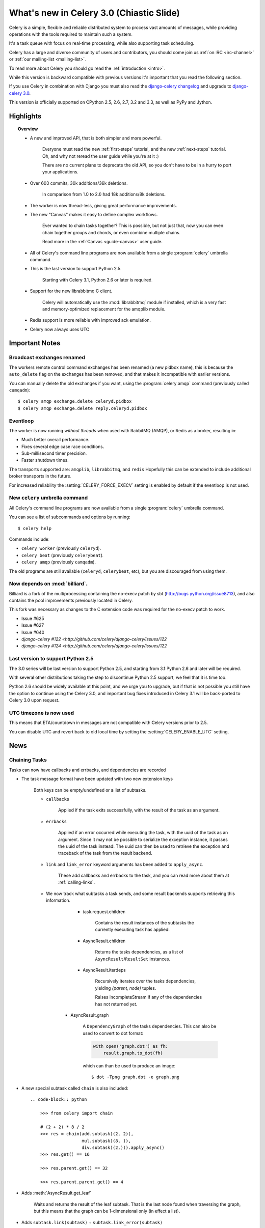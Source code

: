 .. _whatsnew-3.0:

===========================================
 What's new in Celery 3.0 (Chiastic Slide)
===========================================

Celery is a simple, flexible and reliable distributed system to
process vast amounts of messages, while providing operations with
the tools required to maintain such a system.

It's a task queue with focus on real-time processing, while also
supporting task scheduling.

Celery has a large and diverse community of users and contributors,
you should come join us :ref:`on IRC <irc-channel>`
or :ref:`our mailing-list <mailing-list>`.

To read more about Celery you should go read the :ref:`introduction <intro>`.

While this version is backward compatible with previous versions
it's important that you read the following section.

If you use Celery in combination with Django you must also
read the `django-celery changelog`_ and upgrade to `django-celery 3.0`_.

This version is officially supported on CPython 2.5, 2.6, 2.7, 3.2 and 3.3,
as well as PyPy and Jython.

Highlights
==========

.. topic:: Overview

    - A new and improved API, that is both simpler and more powerful.

        Everyone must read the new :ref:`first-steps` tutorial,
        and the new :ref:`next-steps` tutorial.  Oh, and
        why not reread the user guide while you're at it :)

        There are no current plans to deprecate the old API,
        so you don't have to be in a hurry to port your applications.

    - Over 600 commits, 30k additions/36k deletions.

        In comparison from 1.0 to 2.0 had 18k additions/8k deletions.

    - The worker is now thread-less, giving great performance improvements.

    - The new "Canvas" makes it easy to define complex workflows.

        Ever wanted to chain tasks together? This is possible, but
        not just that, now you can even chain together groups and chords,
        or even combine multiple chains.

        Read more in the :ref:`Canvas <guide-canvas>` user guide.

    - All of Celery's command line programs are now available from a single
      :program:`celery` umbrella command.

    - This is the last version to support Python 2.5.

        Starting with Celery 3.1, Python 2.6 or later is required.

    - Support for the new librabbitmq C client.

        Celery will automatically use the :mod:`librabbitmq` module
        if installed, which is a very fast and memory-optimized
        replacement for the amqplib module.

    - Redis support is more reliable with improved ack emulation.

    - Celery now always uses UTC

.. _`website`: http://celeryproject.org/
.. _`django-celery changelog`: http://bit.ly/djcelery-26-changelog
.. _`django-celery 3.0`: http://pypi.python.org/pypi/django-celery/

.. contents::
    :local:
    :depth: 2

.. _v260-important:

Important Notes
===============

Broadcast exchanges renamed
---------------------------

The workers remote control command exchanges has been renamed
(a new pidbox name), this is because the ``auto_delete`` flag on the exchanges
has been removed, and that makes it incompatible with earlier versions.

You can manually delete the old exchanges if you want,
using the :program:`celery amqp` command (previously called ``camqadm``)::

    $ celery amqp exchange.delete celeryd.pidbox
    $ celery amqp exchange.delete reply.celeryd.pidbox

Eventloop
---------

The worker is now running *without threads* when used with RabbitMQ (AMQP),
or Redis as a broker, resulting in:

- Much better overall performance.
- Fixes several edge case race conditions.
- Sub-millisecond timer precision.
- Faster shutdown times.

The transports supported are:  ``amqplib``, ``librabbitmq``, and ``redis``
Hopefully this can be extended to include additional broker transports
in the future.

For increased reliability the :setting:`CELERY_FORCE_EXECV` setting is enabled
by default if the eventloop is not used.

New ``celery`` umbrella command
-------------------------------

All Celery's command line programs are now available from a single
:program:`celery` umbrella command.

You can see a list of subcommands and options by running::

    $ celery help


Commands include:

- ``celery worker``  (previously ``celeryd``).

- ``celery beat``    (previously ``celerybeat``).

- ``celery amqp``    (previously ``camqadm``).

The old programs are still available (``celeryd``, ``celerybeat``, etc),
but you are discouraged from using them.

Now depends on :mod:`billiard`.
-------------------------------

Billiard is a fork of the multiprocessing containing
the no-execv patch by sbt (http://bugs.python.org/issue8713),
and also contains the pool improvements previously located in Celery.

This fork was necessary as changes to the C extension code was required
for the no-execv patch to work.

- Issue #625
- Issue #627
- Issue #640
- `django-celery #122 <http://github.com/celery/django-celery/issues/122`
- `django-celery #124 <http://github.com/celery/django-celery/issues/122`

Last version to support Python 2.5
----------------------------------

The 3.0 series will be last version to support Python 2.5,
and starting from 3.1 Python 2.6 and later will be required.

With several other distributions taking the step to discontinue
Python 2.5 support, we feel that it is time too.

Python 2.6 should be widely available at this point, and we urge
you to upgrade, but if that is not possible you still have the option
to continue using the Celery 3.0, and important bug fixes
introduced in Celery 3.1 will be back-ported to Celery 3.0 upon request.

UTC timezone is now used
------------------------

This means that ETA/countdown in messages are not compatible with Celery
versions prior to 2.5.

You can disable UTC and revert back to old local time by setting
the :setting:`CELERY_ENABLE_UTC` setting.

.. _v260-news:

News
====

Chaining Tasks
--------------

Tasks can now have callbacks and errbacks, and dependencies are recorded

- The task message format have been updated with two new extension keys

    Both keys can be empty/undefined or a list of subtasks.

    - ``callbacks``

        Applied if the task exits successfully, with the result
        of the task as an argument.

    - ``errbacks``

        Applied if an error occurred while executing the task,
        with the uuid of the task as an argument.  Since it may not be possible
        to serialize the exception instance, it passes the uuid of the task
        instead.  The uuid can then be used to retrieve the exception and
        traceback of the task from the result backend.

    - ``link`` and ``link_error`` keyword arguments has been added
      to ``apply_async``.

        These add callbacks and errbacks to the task, and
        you can read more about them at :ref:`calling-links`.

    - We now track what subtasks a task sends, and some result backends
      supports retrieving this information.

        - task.request.children

            Contains the result instances of the subtasks
            the currently executing task has applied.

        - AsyncResult.children

            Returns the tasks dependencies, as a list of
            ``AsyncResult``/``ResultSet`` instances.

        - AsyncResult.iterdeps

            Recursively iterates over the tasks dependencies,
            yielding `(parent, node)` tuples.

            Raises IncompleteStream if any of the dependencies
            has not returned yet.

       - AsyncResult.graph

            A ``DependencyGraph`` of the tasks dependencies.
            This can also be used to convert to dot format:

            .. code-block:: python

                with open('graph.dot') as fh:
                    result.graph.to_dot(fh)

            which can than be used to produce an image::

                $ dot -Tpng graph.dot -o graph.png

- A new special subtask called ``chain`` is also included::

    .. code-block:: python

        >>> from celery import chain

        # (2 + 2) * 8 / 2
        >>> res = chain(add.subtask((2, 2)),
                        mul.subtask((8, )),
                        div.subtask((2,))).apply_async()
        >>> res.get() == 16

        >>> res.parent.get() == 32

        >>> res.parent.parent.get() == 4

- Adds :meth:`AsyncResult.get_leaf`

    Waits and returns the result of the leaf subtask.
    That is the last node found when traversing the graph,
    but this means that the graph can be 1-dimensional only (in effect
    a list).

- Adds ``subtask.link(subtask)`` + ``subtask.link_error(subtask)``

    Shortcut to ``s.options.setdefault('link', []).append(subtask)``

- Adds ``subtask.flatten_links()``

    Returns a flattened list of all dependencies (recursively)

`group`/`chord`/`chain` are now subtasks
----------------------------------------

- group is no longer an alias to TaskSet, but new alltogether,
  since it was very difficult to migrate the TaskSet class to become
  a subtask.

- A new shortcut has been added to tasks::

        >>> task.s(arg1, arg2, kw=1)

    as a shortcut to::

        >>> task.subtask((arg1, arg2), {'kw': 1})

- Tasks can be chained by using the ``|`` operator::

        >>> (add.s(2, 2), pow.s(2)).apply_async()

- Subtasks can be "evaluated" using the ``~`` operator::

        >>> ~add.s(2, 2)
        4

        >>> ~(add.s(2, 2) | pow.s(2))

    is the same as::

        >>> chain(add.s(2, 2), pow.s(2)).apply_async().get()

- A new subtask_type key has been added to the subtask dicts

    This can be the string "chord", "group", "chain", "chunks",
    "xmap", or "xstarmap".

- maybe_subtask now uses subtask_type to reconstruct
  the object, to be used when using non-pickle serializers.

- The logic for these operations have been moved to dedicated
  tasks celery.chord, celery.chain and celery.group.

- subtask no longer inherits from AttributeDict.

    It's now a pure dict subclass with properties for attribute
    access to the relevant keys.

- The repr's now outputs how the sequence would like imperatively::

        >>> from celery import chord

        >>> (chord([add.s(i, i) for i in xrange(10)], xsum.s())
              | pow.s(2))
        tasks.xsum([tasks.add(0, 0),
                    tasks.add(1, 1),
                    tasks.add(2, 2),
                    tasks.add(3, 3),
                    tasks.add(4, 4),
                    tasks.add(5, 5),
                    tasks.add(6, 6),
                    tasks.add(7, 7),
                    tasks.add(8, 8),
                    tasks.add(9, 9)]) | tasks.pow(2)

New remote control commands
---------------------------

These commands were previously experimental, but they have proven
stable and is now documented as part of the offical API.

- ``add_consumer``/``cancel_consumer``

    Tells workers to consume from a new queue, or cancel consuming from a
    queue.  This command has also been changed so that the worker remembers
    the queues added, so that the change will persist even if
    the connection is re-connected.

    These commands are available programmatically as
    :meth:`@control.add_consumer` / :meth:`@control.cancel_consumer`:

    .. code-block:: python

        >>> celery.control.add_consumer(queue_name,
        ...     destination=['w1.example.com'])
        >>> celery.control.cancel_consumer(queue_name,
        ...     destination=['w1.example.com'])

    or using the :program:`celery control` command::

        $ celery control -d w1.example.com add_consumer queue
        $ celery control -d w1.example.com cancel_consumer queue

    .. note::

        Remember that a control command without *destination* will be
        sent to **all workers**.

- ``autoscale``

    Tells workers with `--autoscale` enabled to change autoscale
    max/min concurrency settings.

    This command is available programmatically as :meth:`@control.autoscale`:

    .. code-block:: python

        >>> celery.control.autoscale(max=10, min=5,
        ...     destination=['w1.example.com'])

    or using the :program:`celery control` command::

        $ celery control -d w1.example.com autoscale 10 5

- ``pool_grow``/``pool_shrink``

    Tells workers to add or remove pool processes.

    These commands are available programmatically as
    :meth:`@control.pool_grow` / :meth:`@control.pool_shrink`:

    .. code-block:: python

        >>> celery.control.pool_grow(2, destination=['w1.example.com'])
        >>> celery.contorl.pool_shrink(2, destination=['w1.example.com'])

    or using the :program:`celery control` command::

        $ celery control -d w1.example.com pool_grow 2
        $ celery control -d w1.example.com pool_shrink 2

- :program:`celery control` now supports ``rate_limit`` & ``time_limit``
  commands.

    See ``celery control --help`` for details.

Crontab now supports Day of Month, and Month of Year arguments
--------------------------------------------------------------

See the updated list of examples at :ref:`beat-crontab`.

Immutable subtasks
------------------

``subtask``'s can now be immutable, which means that the arguments
will not be modified when calling callbacks::

    >>> chain(add.s(2, 2), clear_static_electricity.si())

means it will not receive the argument of the parent task,
and ``.si()`` is a shortcut to::

    >>> clear_static_electricity.subtask(immutable=True)

Logging Improvements
--------------------

Logging support now conforms better with best practices.

- Classes used by the worker no longer uses app.get_default_logger, but uses
  `celery.utils.log.get_logger` which simply gets the logger not setting the
  level, and adds a NullHandler.

- Loggers are no longer passed around, instead every module using logging
  defines a module global logger that is used throughout.

- All loggers inherit from a common logger called "celery".

- Before task.get_logger would setup a new logger for every task,
  and even set the loglevel.  This is no longer the case.

    - Instead all task loggers now inherit from a common "celery.task" logger
      that is set up when programs call `setup_logging_subsystem`.

    - Instead of using LoggerAdapter to augment the formatter with
      the task_id and task_name field, the task base logger now use
      a special formatter adding these values at runtime from the
      currently executing task.

- In fact, ``task.get_logger`` is no longer recommended, it is better
  to add a module-level logger to your tasks module.

    For example, like this:

    .. code-block:: python

        from celery.utils.log import get_task_logger

        logger = get_task_logger(__name__)

        @celery.task()
        def add(x, y):
            logger.debug('Adding %r + %r' % (x, y))
            return x + y

    The resulting logger will then inherit from the ``"celery.task"`` logger
    so that the current task name and id is included in logging output.

- Redirected output from stdout/stderr is now logged to a "celery.redirected"
  logger.

- In addition a few warnings.warn have been replaced with logger.warn.

- Now avoids the 'no handlers for logger multiprocessing' warning

Task registry no longer global
------------------------------

Every Celery instance now has its own task registry.

You can make apps share registries by specifying it::

    >>> app1 = Celery()
    >>> app2 = Celery(tasks=app1.tasks)

Note that tasks are shared between registries by default, so that
tasks will be added to every subsequently created task registry.
As an alternative tasks can be private to specific task registries
by setting the ``shared`` argument to the ``@task`` decorator::

    @celery.task(shared=False)
    def add(x, y):
        return x + y


Abstract tasks are now lazily bound.
------------------------------------

The :class:`~celery.task.Task` class is no longer bound to an app
by default, it will first be bound (and configured) when
a concrete subclass is created.

This means that you can safely import and make task base classes,
without also initializing the app environment::

    from celery.task import Task

    class DebugTask(Task):
        abstract = True

        def __call__(self, *args, **kwargs):
            print('CALLING %r' % (self, ))
            return self.run(*args, **kwargs)

    >>> DebugTask
    <unbound DebugTask>

    >>> @celery1.task(base=DebugTask)
    ... def add(x, y):
    ...     return x + y
    >>> add.__class__
    <class add of <Celery default:0x101510d10>>


Lazy task decorators
--------------------

The ``@task`` decorator is now lazy when used with custom apps.

That is, if ``accept_magic_kwargs`` is enabled (herby called "compat mode"), the task
decorator executes inline like before, however for custom apps the @task
decorator now returns a special PromiseProxy object that is only evaluated
on access.

All promises will be evaluated when `app.finalize` is called, or implicitly
when the task registry is first used.


Smart `--app` option
--------------------

The :option:`--app` option now 'auto-detects'

    - If the provided path is a module it tries to get an
      attribute named 'celery'.

    - If the provided path is a package it tries
      to import a submodule named 'celery',
      and get the celery attribute from that module.

E.g. if you have a project named 'proj' where the
celery app is located in 'from proj.celery import celery',
then the following will be equivalent::

        $ celery worker --app=proj
        $ celery worker --app=proj.celery:
        $ celery worker --app=proj.celery:celery

In Other News
-------------

- New :setting:`CELERYD_WORKER_LOST_WAIT` to control the timeout in
  seconds before :exc:`billiard.WorkerLostError` is raised
  when a worker can not be signalled (Issue #595).

    Contributed by Brendon Crawford.

- Redis event monitor queues are now automatically deleted (Issue #436).

- App instance factory methods have been converted to be cached
  descriptors that creates a new subclass on access.

    This means that e.g. ``celery.Worker`` is an actual class
    and will work as expected when::

        class Worker(celery.Worker):
            ...

- New signal: :signal:`task-success`.

- Multiprocessing logs are now only emitted if the :envvar:`MP_LOG`
  environment variable is set.

- The Celery instance can now be created with a broker URL

    .. code-block:: python

        celery = Celery(broker='redis://')

- Result backends can now be set using an URL

    Currently only supported by redis.  Example use::

        CELERY_RESULT_BACKEND = 'redis://localhost/1'

- Heartbeat frequency now every 5s, and frequency sent with event

    The heartbeat frequency is now available in the worker event messages,
    so that clients can decide when to consider workers offline based on
    this value.

- Module celery.actors has been removed, and will be part of cl instead.

- Introduces new ``celery`` command, which is an entrypoint for all other
  commands.

    The main for this command can be run by calling ``celery.start()``.

- Annotations now supports decorators if the key startswith '@'.

    E.g.:

    .. code-block:: python

        def debug_args(fun):

            @wraps(fun)
            def _inner(*args, **kwargs):
                print('ARGS: %r' % (args, ))
            return _inner

        CELERY_ANNOTATIONS = {
            'tasks.add': {'@__call__': debug_args},
        }

    Also tasks are now always bound by class so that
    annotated methods end up being bound.

- Bugreport now available as a command and broadcast command

    - Get it from a Python repl::

        >>> import celery
        >>> print(celery.bugreport())

    - Using the ``celery`` command-line program::

        $ celery report

    - Get it from remote workers::

        $ celery inspect report

- Module ``celery.log`` moved to :mod:`celery.app.log`.

- Module ``celery.task.control`` moved to :mod:`celery.app.control`.

- New signal: :signal:`task-revoked`

    Sent in the main process when the task is revoked or terminated.

- ``AsyncResult.task_id`` renamed to ``AsyncResult.id``

- ``TasksetResult.taskset_id`` renamed to ``.id``

- ``xmap(task, sequence)`` and ``xstarmap(task, sequence)``

    Returns a list of the results applying the task function to every item
    in the sequence.

    Example::

        >>> from celery import xstarmap

        >>> xstarmap(add, zip(range(10), range(10)).apply_async()
        [0, 2, 4, 6, 8, 10, 12, 14, 16, 18]

- ``chunks(task, sequence, chunksize)``

- ``group.skew(start=, stop=, step=)``

  Skew will skew the countdown for the individual tasks in a group,
  e.g. with a group::

        >>> g = group(add.s(i, i) for i in xrange(10))

  Skewing the tasks from 0 seconds to 10 seconds::

        >>> g.skew(stop=10)

  Will have the first task execute in 0 seconds, the second in 1 second,
  the third in 2 seconds and so on.

- 99% test Coverage

- :setting:`CELERY_QUEUES` can now be a list/tuple of :class:`~kombu.Queue`
  instances.

    Internally :attr:`@amqp.queues` is now a mapping of name/Queue instances,
    instead of converting on the fly.

* Can now specify connection for :class:`@control.inspect`.

    .. code-block:: python

        from kombu import Connection

        i = celery.control.inspect(connection=Connection('redis://'))
        i.active_queues()

* Module :mod:`celery.app.task` is now a module instead of a package.

    The setup.py install script will try to remove the old package,
    if that doesn't work for some reason you have to remove
    it manually, you can do so by executing the command::

        $ rm -r $(dirname $(python -c '
            import celery;print(celery.__file__)'))/app/task/

* :setting:`CELERY_FORCE_EXECV` is now enabled by default.

    If the old behavior is wanted the setting can be set to False,
    or the new :option:`--no-execv` to :program:`celery worker`.

* Deprecated module ``celery.conf`` has been removed.

* The :setting:`CELERY_TIMEZONE` now always require the :mod:`pytz`
  library to be installed (exept if the timezone is set to `UTC`).

* The Tokyo Tyrant backend has been removed and is no longer supported.

* Now uses :func:`~kombu.common.maybe_declare` to cache queue declarations.

* There is no longer a global default for the
  :setting:`CELERYBEAT_MAX_LOOP_INTERVAL` setting, it is instead
  set by individual schedulers.

* Worker: now truncates very long message bodies in error reports.

* No longer deepcopies exceptions when trying to serialize errors.

* :envvar:`CELERY_BENCH` environment variable, will now also list
  memory usage statistics at worker shutdown.

* Worker: now only ever use a single timer for all timing needs,
  and instead set different priorities.

* An exceptions arguments are now safely pickled

    Contributed by Matt Long.

* Worker/Celerybeat no longer logs the startup banner.

    Previously it would be logged with severity warning,
    no it's only written to stdout.

* The ``contrib/`` directory in the distribution has been renamed to
  ``extra/``.

* New signal: :signal:`task_revoked`

* celery.contrib.migrate: Many improvements including
  filtering, queue migration, and support for acking messages on the broker
  migrating from.

    Contributed by John Watson.

* Worker: Prefetch count increments are now optimized and grouped together.

* Worker: No longer calls ``consume`` on the remote control command queue
  twice.

    Probably didn't cause any problems, but was unecessary.

Internals
---------

* ``app.broker_connection`` is now ``app.connection``

    Both names still work.

* Compat modules are now generated dynamically upon use.

    These modules are ``celery.messaging``, ``celery.log``,
    ``celery.decorators`` and ``celery.registry``.

* :mod:`celery.utils` refactored into multiple modules:

    :mod:`celery.utils.text`
    :mod:`celery.utils.imports`
    :mod:`celery.utils.functional`

* Now using :mod:`kombu.utils.encoding` instead of
  `:mod:`celery.utils.encoding`.

* Renamed module ``celery.routes`` -> :mod:`celery.app.routes`.

* Renamed package ``celery.db`` -> :mod:`celery.backends.database`.

* Renamed module ``celery.abstract`` -> :mod:`celery.worker.bootsteps`.

* Command-line docs are now parsed from the module docstrings.

* Test suite directory has been reorganized.

* :program:`setup.py` now reads docs from the :file:`requirements/` directory.

* Celery commands no longer wraps output (Issue #700).

    Contributed by Thomas Johansson.

.. _v260-experimental:

Experimental
============

:mod:`celery.contrib.methods`:  Task decorator for methods
----------------------------------------------------------

This is an experimental module containing a task
decorator, and a task decorator filter, that can be used
to create tasks out of methods::

    from celery.contrib.methods import task_method

    class Counter(object):

        def __init__(self):
            self.value = 1

        @celery.task(name='Counter.increment', filter=task_method)
        def increment(self, n=1):
            self.value += 1
            return self.value


See :mod:`celery.contrib.methods` for more information.

.. _v260-unscheduled-removals:

Unscheduled Removals
====================

Usually we don't make backward incompatible removals,
but these removals should have no major effect.

- The following settings have been renamed:

    - ``CELERYD_ETA_SCHEDULER`` -> ``CELERYD_TIMER``
    - ``CELERYD_ETA_SCHEDULER_PRECISION`` -> ``CELERYD_TIMER_PRECISION``

.. _v260-deprecations:

Deprecations
============

See the :ref:`deprecation-timeline`.

- The ``celery.backends.pyredis`` compat module has been removed.

    Use :mod:`celery.backends.redis` instead!

- The following undocumented API's has been moved:

    - ``control.inspect.add_consumer`` -> :meth:`@control.add_consumer`.
    - ``control.inspect.cancel_consumer`` -> :meth:`@control.cancel_consumer`.
    - ``control.inspect.enable_events`` -> :meth:`@control.enable_events`.
    - ``control.inspect.disable_events`` -> :meth:`@control.disable_events`.

    This way ``inspect()`` is only used for commands that do not
    modify anything, while idempotent control commands that make changes
    are on the control objects.

Fixes
=====

- Retry sqlalchemy backend operations on DatabaseError/OperationalError
  (Issue #634)

- Tasks that called ``retry`` was not acknowledged if acks late was enabled

    Fix contributed by David Markey.

- The message priority argument was not properly propagated to Kombu
  (Issue #708).

    Fix contributed by Eran Rundstein
